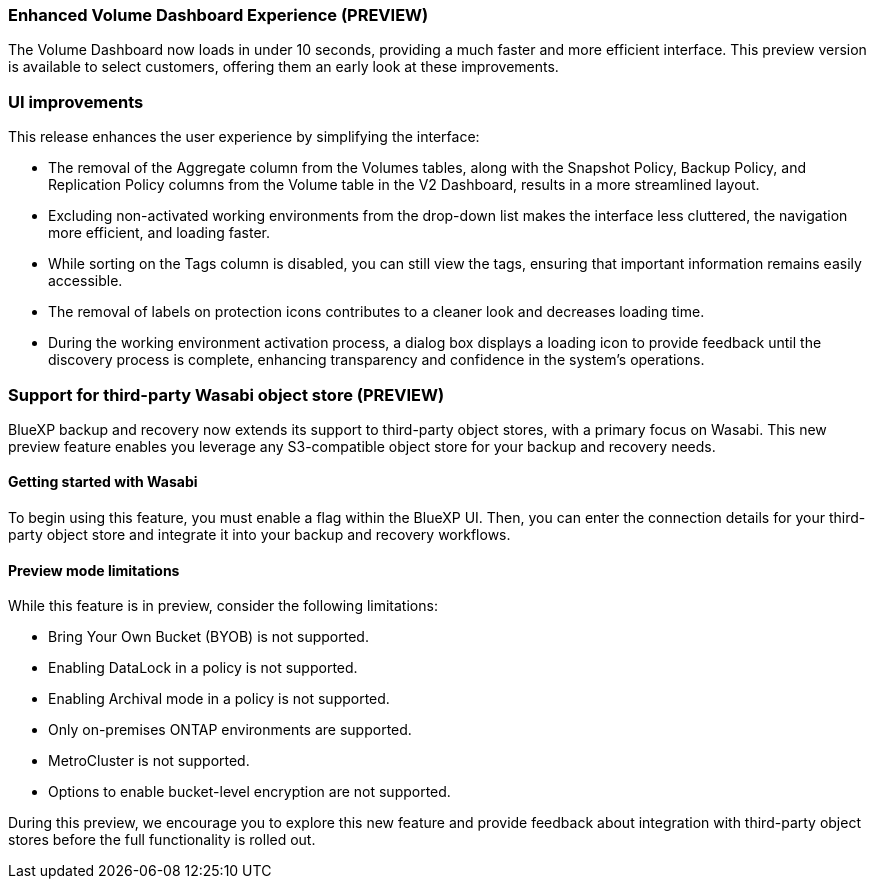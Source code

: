 === Enhanced Volume Dashboard Experience (PREVIEW)

The Volume Dashboard now loads in under 10 seconds, providing a much faster and more efficient interface. This preview version is available to select customers, offering them an early look at these improvements. 

=== UI improvements
This release enhances the user experience by simplifying the interface:   

* The removal of the Aggregate column from the Volumes tables, along with the Snapshot Policy, Backup Policy, and Replication Policy columns from the Volume table in the V2 Dashboard, results in a more streamlined layout.  

* Excluding non-activated working environments from the drop-down list makes the interface less cluttered, the navigation more efficient, and loading faster. 

* While sorting on the Tags column is disabled, you can still view the tags, ensuring that important information remains easily accessible.  

* The removal of labels on protection icons contributes to a cleaner look and decreases loading time.  

* During the working environment activation process, a dialog box displays a loading icon to provide feedback until the discovery process is complete, enhancing transparency and confidence in the system's operations. 

=== Support for third-party Wasabi object store (PREVIEW) 

BlueXP backup and recovery now extends its support to third-party object stores, with a primary focus on Wasabi. This new preview feature enables you leverage any S3-compatible object store for your backup and recovery needs. 

==== Getting started with Wasabi

To begin using this feature, you must enable a flag within the BlueXP UI. Then, you can enter the connection details for your third-party object store and integrate it into your backup and recovery workflows. 

==== Preview mode limitations 

While this feature is in preview, consider the following limitations: 

* Bring Your Own Bucket (BYOB) is not supported. 
* Enabling DataLock in a policy is not supported. 
* Enabling Archival mode in a policy is not supported. 
* Only on-premises ONTAP environments are supported. 
* MetroCluster is not supported. 
* Options to enable bucket-level encryption are not supported. 

During this preview, we encourage you to explore this new feature and provide feedback about integration with third-party object stores before the full functionality is rolled out. 

